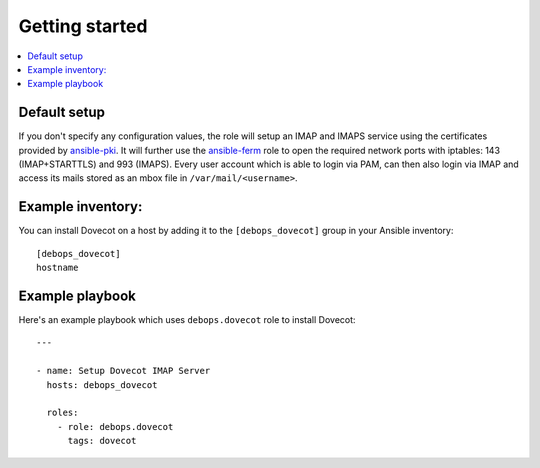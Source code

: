 Getting started
===============

.. contents::
   :local:

Default setup
-------------

If you don't specify any configuration values, the role will setup an IMAP and IMAPS
service using the certificates provided by `ansible-pki`_. It will further use the
`ansible-ferm`_ role to open the required network ports with iptables: 143 (IMAP+STARTTLS)
and 993 (IMAPS). Every user account which is able to login via PAM, can then also
login via IMAP and access its mails stored as an mbox file in ``/var/mail/<username>``.

Example inventory:
------------------

You can install Dovecot on a host by adding it to the ``[debops_dovecot]`` group
in your Ansible inventory::

    [debops_dovecot]
    hostname

Example playbook
----------------

Here's an example playbook which uses ``debops.dovecot`` role to install Dovecot::

    ---

    - name: Setup Dovecot IMAP Server
      hosts: debops_dovecot

      roles:
        - role: debops.dovecot
          tags: dovecot


.. _ansible-pki: https://github.com/debops/ansible-pki
.. _ansible-ferm: https://github.com/debops/ansible-ferm

